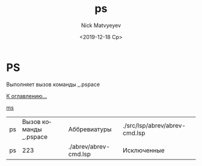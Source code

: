 #+OPTIONS: ':nil *:t -:t ::t <:t H:3 \n:nil ^:t arch:headline
#+OPTIONS: author:t broken-links:nil c:nil creator:nil
#+OPTIONS: d:(not "LOGBOOK") date:t e:t email:nil f:t inline:t num:t
#+OPTIONS: p:nil pri:nil prop:nil stat:t tags:t tasks:t tex:t
#+OPTIONS: timestamp:t title:t toc:t todo:t |:t
#+TITLE: ps
#+DATE: <2019-12-18 Ср>
#+AUTHOR:Nick Matvyeyev
#+EMAIL: mnasoft@gmail.com
#+LANGUAGE: ru
#+SELECT_TAGS: export
#+EXCLUDE_TAGS: noexport
#+CREATOR: Emacs 26.3 (Org mode 9.1.9)

* PS
Выполняет вызов команды _.pspace

[[file:d:/home/namatv/Develop/git/MNAS_acad_utils/doc/mnasoft_command_list.org][К оглавлению...]]

[[file:d:/home/namatv/Develop/git/MNAS_acad_utils/doc/ms/ms.org][ms]]

| ps | Вызов команды _.pspace | Аббревиатуры          | ./src/lsp/abrev/abrev-cmd.lsp |
| ps |                    223 | ./abrev/abrev-cmd.lsp | Исключенные                   |
